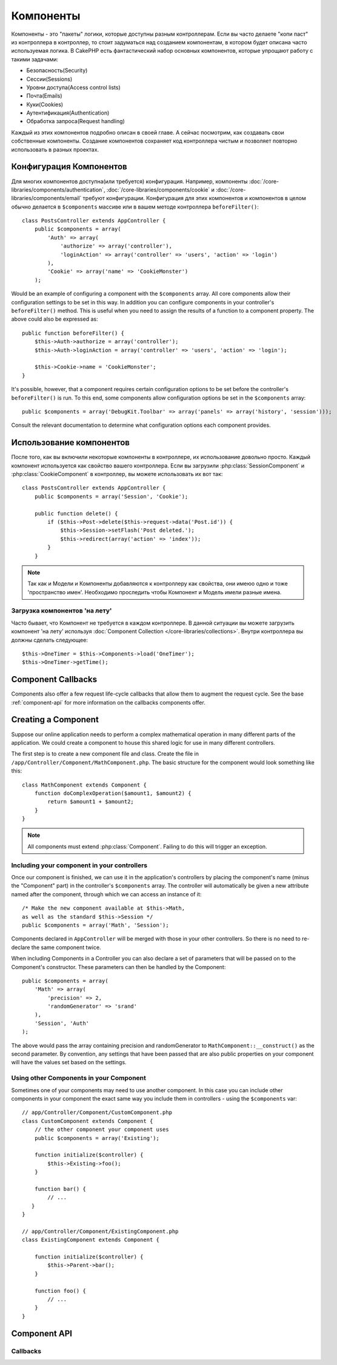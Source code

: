 Компоненты
##########

Компоненты - это "пакеты" логики, которые доступны разным контроллерам.    
Если вы часто делаете "копи паст" из контроллера в контроллер, то стоит 
задуматься над созданием  компонентам, в котором будет описана часто используемая логика.
В CakePHP есть фантастический набор основных компонентов, которые упрощают 
работу с такими задачами:

- Безопасность(Security)
- Сессии(Sessions)
- Уровни доступа(Access control lists)
- Почта(Emails)
- Куки(Cookies)
- Аутентификация(Authentication)
- Обработка запроса(Request handling)

Каждый из этих компонентов подробно описан в своей главе. А сейчас посмотрим, как создавать 
свои собственные компоненты. Создание компонентов сохраняет код контроллера чистым и 
позволяет повторно  использовать в разных проектах.

.. _configuring-components:

Конфигурация Компонентов
========================

Для многих компонентов доступна(или требуется) конфигурация.
Например, компоненты :doc:`/core-libraries/components/authentication`, 
:doc:`/core-libraries/components/cookie` и :doc:`/core-libraries/components/email` 
требуют конфигурации. Конфигурация для этих компонентов и компонентов в целом обычно делается в
``$components`` массиве или в вашем методе контроллера ``beforeFilter()``::

    class PostsController extends AppController {
        public $components = array(
            'Auth' => array(
                'authorize' => array('controller'),
                'loginAction' => array('controller' => 'users', 'action' => 'login')
            ),
            'Cookie' => array('name' => 'CookieMonster')
        );

Would be an example of configuring a component with the
``$components`` array. All core components allow their
configuration settings to be set in this way. In addition you can
configure components in your controller's ``beforeFilter()``
method. This is useful when you need to assign the results of a
function to a component property. The above could also be expressed
as::

    public function beforeFilter() {
        $this->Auth->authorize = array('controller');
        $this->Auth->loginAction = array('controller' => 'users', 'action' => 'login');

        $this->Cookie->name = 'CookieMonster';
    }

It's possible, however, that a component requires certain
configuration options to be set before the controller's
``beforeFilter()`` is run. To this end, some components allow
configuration options be set in the ``$components`` array::

    public $components = array('DebugKit.Toolbar' => array('panels' => array('history', 'session')));

Consult the relevant documentation to determine what configuration
options each component provides.

Использование компонентов
================

После того, как вы включили некоторые компоненты в контроллере, их использование
довольно просто. Каждый компонент используется как свойство вашего
контроллера. Если вы загрузили :php:class:`SessionComponent` и
:php:class:`CookieComponent` в контроллер, вы можете использовать их вот так::

    class PostsController extends AppController {
        public $components = array('Session', 'Cookie');
        
        public function delete() {
            if ($this->Post->delete($this->request->data('Post.id')) {
                $this->Session->setFlash('Post deleted.');
                $this->redirect(array('action' => 'index'));
            }
        }

.. note::

    Так как и Модели и Компоненты добавляются к контроллеру как свойства, они имеюо одно и тоже 'пространство имен'.
    Необходимо проследить чтобы Компонент и Модель имели разные имена.
    
Загрузка компонентов 'на лету'
-----------------------------

Часто бывает, что Компонент не требуется в каждом контроллере. В данной ситуации
вы можете загрузить компонент 'на лету' используя
:doc:`Component Collection </core-libraries/collections>`. 
Внутри контроллера вы должны сделать следующее::

    $this->OneTimer = $this->Components->load('OneTimer');
    $this->OneTimer->getTime();


Component Callbacks
===================

Components also offer a few request life-cycle callbacks that allow them
to augment the request cycle.  See the base :ref:`component-api` for
more information on the callbacks components offer.

Creating a Component
====================

Suppose our online application needs to perform a complex
mathematical operation in many different parts of the application.
We could create a component to house this shared logic for use in
many different controllers.

The first step is to create a new component file and class. Create
the file in ``/app/Controller/Component/MathComponent.php``. The basic
structure for the component would look something like this::

    class MathComponent extends Component {
        function doComplexOperation($amount1, $amount2) {
            return $amount1 + $amount2;
        }
    }

.. note::

    All components must extend :php:class:`Component`.  Failing to do this
    will trigger an exception. 

Including your component in your controllers
--------------------------------------------

Once our component is finished, we can use it in the application's
controllers by placing the component's name (minus the "Component"
part) in the controller's ``$components`` array. The controller will
automatically be given a new attribute named after the component,
through which we can access an instance of it::

    /* Make the new component available at $this->Math,
    as well as the standard $this->Session */
    public $components = array('Math', 'Session');

Components declared in ``AppController`` will be merged with those
in your other controllers. So there is no need to re-declare the
same component twice.

When including Components in a Controller you can also declare a
set of parameters that will be passed on to the Component's
constructor. These parameters can then be handled by
the Component::

    public $components = array(
        'Math' => array(
            'precision' => 2,
            'randomGenerator' => 'srand'
        ),
        'Session', 'Auth'
    );

The above would pass the array containing precision and
randomGenerator to ``MathComponent::__construct()`` as the
second parameter.  By convention, any settings that have been passed
that are also public properties on your component will have the values
set based on the settings.


Using other Components in your Component
----------------------------------------

Sometimes one of your components may need to use another component.
In this case you can include other components in your component the exact same
way you include them in controllers - using the ``$components`` var::

    // app/Controller/Component/CustomComponent.php
    class CustomComponent extends Component {
        // the other component your component uses
        public $components = array('Existing'); 

        function initialize($controller) {
            $this->Existing->foo();
        }

        function bar() {
            // ...
       }
    }

    // app/Controller/Component/ExistingComponent.php
    class ExistingComponent extends Component {

        function initialize($controller) {
            $this->Parent->bar();
        }

        function foo() {
            // ...
        }
    }

.. _component-api:

Component API
=============

.. php:class:: Component

    The base Component class offers a few methods for lazily loading other
    Components through :php:class:`ComponentCollection` as well as dealing
    with common handling of settings.  It also provides prototypes for all
    the component callbacks.

.. php:method:: __construct(ComponentCollection $collection, $settings = array())

    Constructor for the base component class.  All ``$settings`` that
    are also public properties will have their values changed to the
    matching value in ``$settings``.

Callbacks
---------

.. php:method:: initialize($controller)

    The initialize method is called before the controller's
    beforeFilter method.

.. php:method:: startup($controller)

    The startup method is called after the controller's beforeFilter
    method but before the controller executes the current action
    handler.

.. php:method:: beforeRender($controller)

    The beforeRender method is called after the controller executes the
    requested action's logic but before the controller's renders views
    and layout.

.. php:method:: shutdown($controller)

    The shutdown method is called before output is sent to browser.

.. php:method:: beforeRedirect($controller, $url, $status=null, $exit=true)

    The beforeRedirect method is invoked when the controller's redirect
    method is called but before any further action. If this method
    returns false the controller will not continue on to redirect the
    request. The $url, $status and $exit variables have same meaning as
    for the controller's method. You can also return a string which
    will be interpreted as the url to redirect to or return associative
    array with key 'url' and optionally 'status' and 'exit'.



.. meta::
    :title lang=en: Components
    :keywords lang=en: array controller,core libraries,authentication request,array name,access control lists,public components,controller code,core components,cookiemonster,login cookie,configuration settings,functionality,logic,sessions,cakephp,doc

